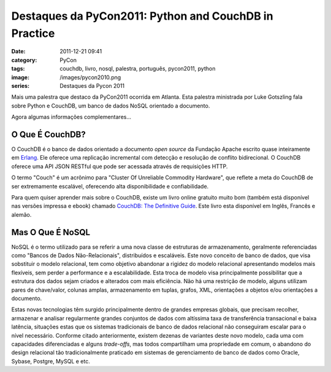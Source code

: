 Destaques da PyCon2011: Python and CouchDB in Practice
######################################################
:date: 2011-12-21 09:41
:category: PyCon
:tags: couchdb, livro, nosql, palestra, português, pycon2011, python
:image: /images/pycon2010.png
:series: Destaques da Pycon 2011

Mais uma palestra que destaco da PyCon2011 ocorrida em Atlanta. Esta
palestra ministrada por Luke Gotszling fala sobre Python e CouchDB, um
banco de dados NoSQL orientado a documento.

.. raw:: html

        <p style="text-align: center;"><object width="600" height="366" id="player"><param value="http://blip.tv/scripts/flash/showplayer.swf?file=http://blip.tv/rss/flash/4897385" name="movie"><param value="true" name="allowFullScreen"><param value="always" name="allowscriptaccess"><param value="transparent" name="wmode"><embed width="600" height="366" allowfullscreen="true" allowscriptaccess="always" type="application/x-shockwave-flash" src="http://blip.tv/scripts/flash/showplayer.swf?file=http://blip.tv/rss/flash/4897385"></object></p>

Agora algumas informações complementares...

.. more

O Que É CouchDB?
----------------

O CouchDB é o banco de dados orientado a documento *open source* da
Fundação Apache escrito quase inteiramente em `Erlang`_. Ele oferece uma
replicação incremental com detecção e resolução de conflito
bidirecional. O CouchDB oferece uma API JSON RESTful que pode ser
acessada através de requisições HTTP.

O termo "Couch" é um acrônimo para "Cluster Of Unreliable Commodity
Hardware", que reflete a meta do CouchDB de ser extremamente escalável,
oferecendo alta disponibilidade e confiabilidade.

Para quem quiser aprender mais sobre o CouchDB, existe um livro online
gratuito muito bom (também está disponível nas versões impressa e ebook)
chamado `CouchDB: The Definitive Guide`_. Este livro esta disponível em
Inglês, Francês e alemão.

Mas O Que É NoSQL
-----------------

NoSQL é o termo utilizado para se referir a uma nova classe de
estruturas de armazenamento, geralmente referenciadas como "Bancos de
Dados Não-Relacionais", distribuídos e escaláveis. Este novo conceito de
banco de dados, que visa sobstituir o modelo relacional, tem como
objetivo abandonar a rigidez do modelo relacional apresentando modelos
mais flexíveis, sem perder a performance e a escalabilidade. Esta troca
de modelo visa principalmente possibilitar que a estrutura dos dados
sejam criados e alterados com mais eficiência. Não há uma restrição de
modelo, alguns utilizam pares de chave/valor, colunas amplas,
armazenamento em tuplas, grafos, XML, orientações a objetos e/ou
orientações a documento.

Estas novas tecnologias têm surgido principalmente dentro de grandes
empresas globais, que precisam recolher, armazenar e analisar
regularmente grandes conjuntos de dados com altíssima taxa de
transferência transacional e baixa latência, situações estas que os
sistemas tradicionais de banco de dados relacional não conseguiram
escalar para o nível necessário. Conforme citado anteriormente, existem
dezenas de variantes deste novo modelo, cada uma com capacidades
diferenciadas e alguns *trade-offs*, mas todos compartilham uma
propriedade em comum, o abandono do design relacional tão
tradicionalmente praticado em sistemas de gerenciamento de banco de
dados como Oracle, Sybase, Postgre, MySQL e etc.

.. _Erlang: http://en.wikipedia.org/wiki/Erlang_(programming_language)
.. _`CouchDB: The Definitive Guide`: http://guide.couchdb.org/
